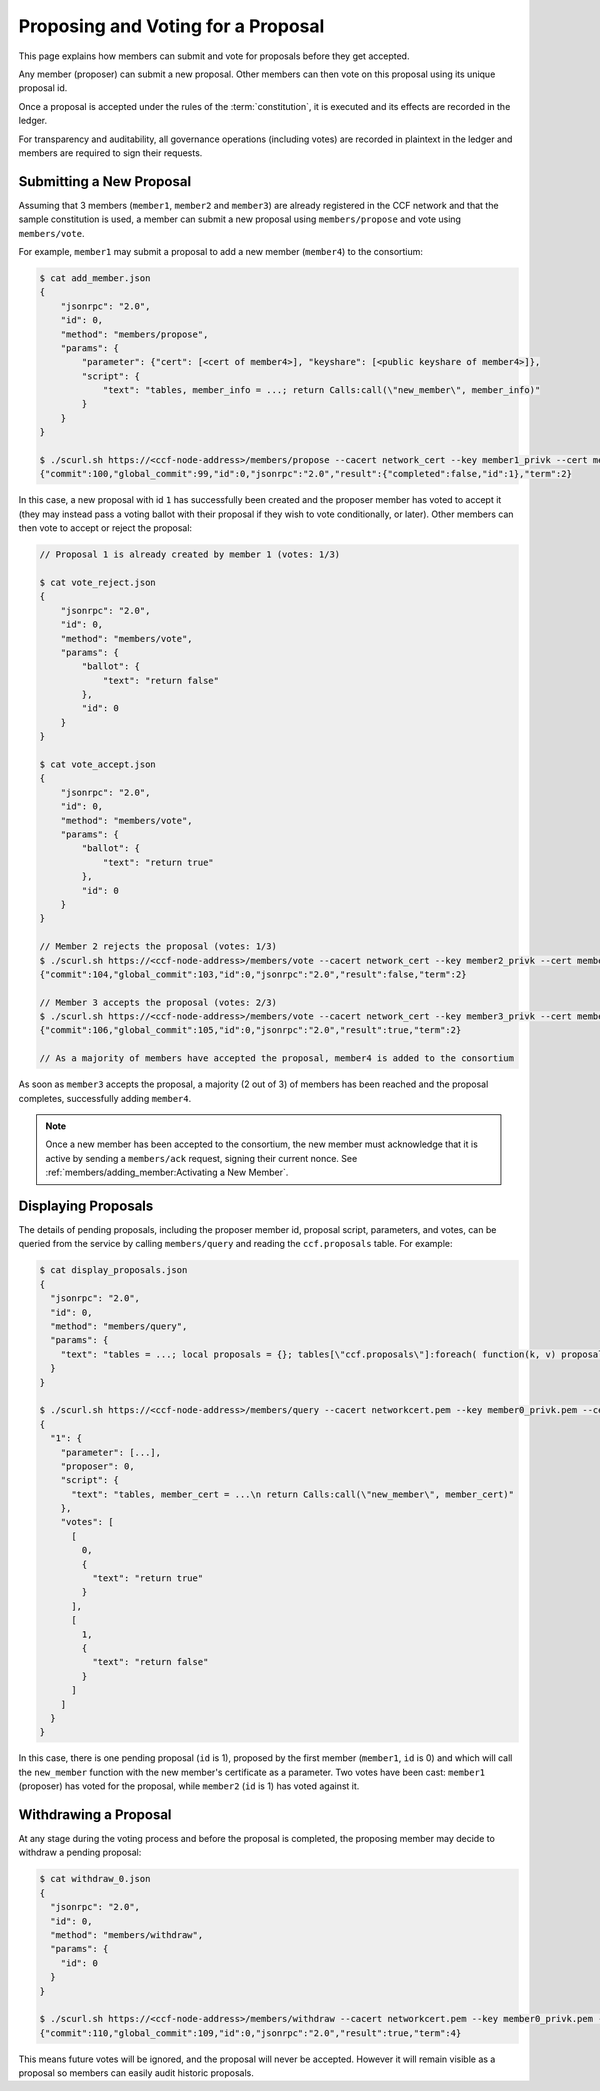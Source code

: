 Proposing and Voting for a Proposal
===================================

This page explains how members can submit and vote for proposals before they get accepted.

Any member (proposer) can submit a new proposal. Other members can then vote on this proposal using its unique proposal id.

Once a proposal is accepted under the rules of the :term:`constitution`, it is executed and its effects are recorded in the ledger.

For transparency and auditability, all governance operations (including votes) are recorded in plaintext in the ledger and members are required to sign their requests.

Submitting a New Proposal
-------------------------

Assuming that 3 members (``member1``, ``member2`` and ``member3``) are already registered in the CCF network and that the sample constitution is used, a member can submit a new proposal using ``members/propose`` and vote using ``members/vote``.

For example, ``member1`` may submit a proposal to add a new member (``member4``) to the consortium:

.. code-block:: bash

    $ cat add_member.json
    {
        "jsonrpc": "2.0",
        "id": 0,
        "method": "members/propose",
        "params": {
            "parameter": {"cert": [<cert of member4>], "keyshare": [<public keyshare of member4>]},
            "script": {
                "text": "tables, member_info = ...; return Calls:call(\"new_member\", member_info)"
            }
        }
    }

    $ ./scurl.sh https://<ccf-node-address>/members/propose --cacert network_cert --key member1_privk --cert member1_cert --data-binary @add_member.json
    {"commit":100,"global_commit":99,"id":0,"jsonrpc":"2.0","result":{"completed":false,"id":1},"term":2}

In this case, a new proposal with id ``1`` has successfully been created and the proposer member has voted to accept it (they may instead pass a voting ballot with their proposal if they wish to vote conditionally, or later). Other members can then vote to accept or reject the proposal:

.. code-block:: bash

    // Proposal 1 is already created by member 1 (votes: 1/3)

    $ cat vote_reject.json
    {
        "jsonrpc": "2.0",
        "id": 0,
        "method": "members/vote",
        "params": {
            "ballot": {
                "text": "return false"
            },
            "id": 0
        }
    }

    $ cat vote_accept.json
    {
        "jsonrpc": "2.0",
        "id": 0,
        "method": "members/vote",
        "params": {
            "ballot": {
                "text": "return true"
            },
            "id": 0
        }
    }

    // Member 2 rejects the proposal (votes: 1/3)
    $ ./scurl.sh https://<ccf-node-address>/members/vote --cacert network_cert --key member2_privk --cert member2_cert --data-binary @vote_reject.json
    {"commit":104,"global_commit":103,"id":0,"jsonrpc":"2.0","result":false,"term":2}

    // Member 3 accepts the proposal (votes: 2/3)
    $ ./scurl.sh https://<ccf-node-address>/members/vote --cacert network_cert --key member3_privk --cert member3_cert --data-binary @vote_accept.json
    {"commit":106,"global_commit":105,"id":0,"jsonrpc":"2.0","result":true,"term":2}

    // As a majority of members have accepted the proposal, member4 is added to the consortium

As soon as ``member3`` accepts the proposal, a majority (2 out of 3) of members has been reached and the proposal completes, successfully adding ``member4``.

.. note:: Once a new member has been accepted to the consortium, the new member must acknowledge that it is active by sending a ``members/ack`` request, signing their current nonce. See :ref:`members/adding_member:Activating a New Member`.

Displaying Proposals
--------------------

The details of pending proposals, including the proposer member id, proposal script, parameters, and votes, can be queried from the service by calling ``members/query`` and reading the ``ccf.proposals`` table. For example:

.. code-block:: bash

    $ cat display_proposals.json
    {
      "jsonrpc": "2.0",
      "id": 0,
      "method": "members/query",
      "params": {
        "text": "tables = ...; local proposals = {}; tables[\"ccf.proposals\"]:foreach( function(k, v) proposals[tostring(k)] = v; end ) return proposals;"
      }
    }

    $ ./scurl.sh https://<ccf-node-address>/members/query --cacert networkcert.pem --key member0_privk.pem --cert member0_cert.pem --data-binary @display_proposals.json
    {
      "1": {
        "parameter": [...],
        "proposer": 0,
        "script": {
          "text": "tables, member_cert = ...\n return Calls:call(\"new_member\", member_cert)"
        },
        "votes": [
          [
            0,
            {
              "text": "return true"
            }
          ],
          [
            1,
            {
              "text": "return false"
            }
          ]
        ]
      }
    }

In this case, there is one pending proposal (``id`` is 1), proposed by the first member (``member1``, ``id`` is 0) and which will call the ``new_member`` function with the new member's certificate as a parameter. Two votes have been cast: ``member1`` (proposer) has voted for the proposal, while ``member2`` (``id`` is 1) has voted against it.

Withdrawing a Proposal
----------------------

At any stage during the voting process and before the proposal is completed, the proposing member may decide to withdraw a pending proposal:

.. code-block:: bash

    $ cat withdraw_0.json
    {
      "jsonrpc": "2.0",
      "id": 0,
      "method": "members/withdraw",
      "params": {
        "id": 0
      }
    }

    $ ./scurl.sh https://<ccf-node-address>/members/withdraw --cacert networkcert.pem --key member0_privk.pem --cert member0_cert.pem --data-binary @withdraw_0.json
    {"commit":110,"global_commit":109,"id":0,"jsonrpc":"2.0","result":true,"term":4}

This means future votes will be ignored, and the proposal will never be accepted. However it will remain visible as a proposal so members can easily audit historic proposals.